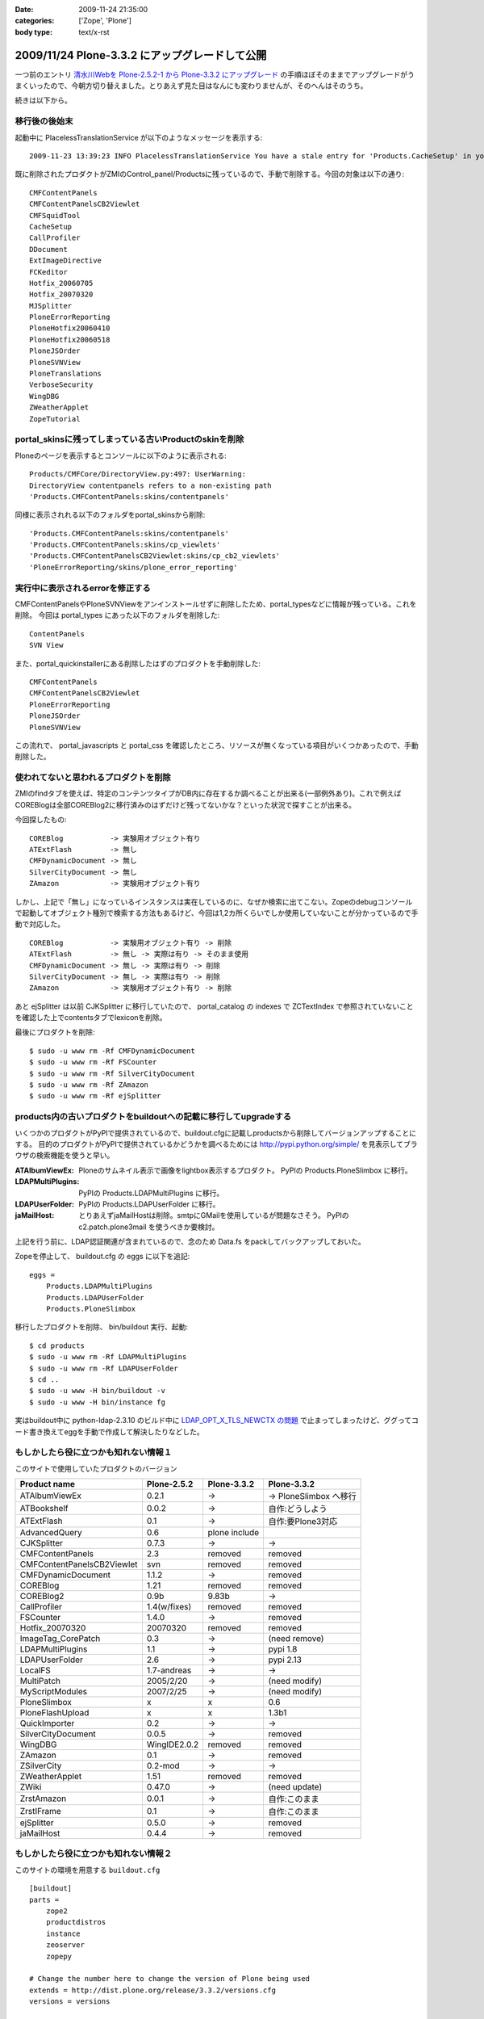 :date: 2009-11-24 21:35:00
:categories: ['Zope', 'Plone']
:body type: text/x-rst

===============================================
2009/11/24 Plone-3.3.2 にアップグレードして公開
===============================================

一つ前のエントリ `清水川Webを Plone-2.5.2-1 から Plone-3.3.2 にアップグレード`_ の手順ほぼそのままでアップグレードがうまくいったので、今朝方切り替えました。とりあえず見た目はなんにも変わりませんが、そのへんはそのうち。

.. _`清水川Webを Plone-2.5.2-1 から Plone-3.3.2 にアップグレード`: 685


続きは以下から。


.. :extend type: text/x-rst
.. :extend:
移行後の後始末
----------------------

起動中に PlacelessTranslationService が以下のようなメッセージを表示する::

   2009-11-23 13:39:23 INFO PlacelessTranslationService You have a stale entry for 'Products.CacheSetup' in your ZMI Products section.You should consider removing it.

既に削除されたプロダクトがZMIのControl_panel/Productsに残っているので、手動で削除する。今回の対象は以下の通り::

   CMFContentPanels
   CMFContentPanelsCB2Viewlet
   CMFSquidTool
   CacheSetup
   CallProfiler
   DDocument
   ExtImageDirective
   FCKeditor
   Hotfix_20060705
   Hotfix_20070320
   MJSplitter
   PloneErrorReporting
   PloneHotfix20060410
   PloneHotfix20060518
   PloneJSOrder
   PloneSVNView
   PloneTranslations
   VerboseSecurity
   WingDBG
   ZWeatherApplet
   ZopeTutorial


portal_skinsに残ってしまっている古いProductのskinを削除
-------------------------------------------------------

Ploneのページを表示するとコンソールに以下のように表示される::

   Products/CMFCore/DirectoryView.py:497: UserWarning:
   DirectoryView contentpanels refers to a non-existing path
   'Products.CMFContentPanels:skins/contentpanels'

同様に表示されれる以下のフォルダをportal_skinsから削除::

   'Products.CMFContentPanels:skins/contentpanels'
   'Products.CMFContentPanels:skins/cp_viewlets'
   'Products.CMFContentPanelsCB2Viewlet:skins/cp_cb2_viewlets'
   'PloneErrorReporting/skins/plone_error_reporting'


実行中に表示されるerrorを修正する
----------------------------------

CMFContentPanelsやPloneSVNViewをアンインストールせずに削除したため、portal_typesなどに情報が残っている。これを削除。
今回は portal_types にあった以下のフォルダを削除した::

   ContentPanels
   SVN View

また、portal_quickinstallerにある削除したはずのプロダクトを手動削除した::

   CMFContentPanels
   CMFContentPanelsCB2Viewlet
   PloneErrorReporting
   PloneJSOrder
   PloneSVNView


この流れで、 portal_javascripts と portal_css を確認したところ、リソースが無くなっている項目がいくつかあったので、手動削除した。


使われてないと思われるプロダクトを削除
---------------------------------------

ZMIのfindタブを使えば、特定のコンテンツタイプがDB内に存在するか調べることが出来る(一部例外あり)。これで例えばCOREBlogは全部COREBlog2に移行済みのはずだけど残ってないかな？といった状況で探すことが出来る。

今回探したもの::

   COREBlog           -> 実験用オブジェクト有り
   ATExtFlash         -> 無し
   CMFDynamicDocument -> 無し
   SilverCityDocument -> 無し
   ZAmazon            -> 実験用オブジェクト有り

しかし、上記で「無し」になっているインスタンスは実在しているのに、なぜか検索に出てこない。Zopeのdebugコンソールで起動してオブジェクト種別で検索する方法もあるけど、今回は1,2カ所くらいでしか使用していないことが分かっているので手動で対応した。

::

   COREBlog           -> 実験用オブジェクト有り -> 削除
   ATExtFlash         -> 無し -> 実際は有り -> そのまま使用
   CMFDynamicDocument -> 無し -> 実際は有り -> 削除
   SilverCityDocument -> 無し -> 実際は有り -> 削除
   ZAmazon            -> 実験用オブジェクト有り -> 削除


あと ejSplitter は以前 CJKSplitter に移行していたので、 portal_catalog の indexes で ZCTextIndex で参照されていないことを確認した上でcontentsタブでlexiconを削除。

最後にプロダクトを削除::

   $ sudo -u www rm -Rf CMFDynamicDocument
   $ sudo -u www rm -Rf FSCounter
   $ sudo -u www rm -Rf SilverCityDocument
   $ sudo -u www rm -Rf ZAmazon
   $ sudo -u www rm -Rf ejSplitter


products内の古いプロダクトをbuildoutへの記載に移行してupgradeする
--------------------------------------------------------------------------

いくつかのプロダクトがPyPIで提供されているので、buildout.cfgに記載しproductsから削除してバージョンアップすることにする。
目的のプロダクトがPyPIで提供されているかどうかを調べるためには http://pypi.python.org/simple/ を見表示してブラウザの検索機能を使うと早い。

:ATAlbumViewEx:
   Ploneのサムネイル表示で画像をlightbox表示するプロダクト。
   PyPIの Products.PloneSlimbox に移行。

:LDAPMultiPlugins:
   PyPIの Products.LDAPMultiPlugins に移行。

:LDAPUserFolder:
   PyPIの Products.LDAPUserFolder に移行。

:jaMailHost:
   とりあえずjaMailHostは削除。smtpにGMailを使用しているが問題なさそう。
   PyPIの c2.patch.plone3mail を使うべきか要検討。


上記を行う前に、LDAP認証関連が含まれているので、念のため Data.fs をpackしてバックアップしておいた。

Zopeを停止して、 buildout.cfg の eggs に以下を追記::

   eggs =
       Products.LDAPMultiPlugins
       Products.LDAPUserFolder
       Products.PloneSlimbox

移行したプロダクトを削除、 bin/buildout 実行、起動::

   $ cd products
   $ sudo -u www rm -Rf LDAPMultiPlugins
   $ sudo -u www rm -Rf LDAPUserFolder
   $ cd ..
   $ sudo -u www -H bin/buildout -v
   $ sudo -u www -H bin/instance fg

実はbuildout中に python-ldap-2.3.10 のビルド中に `LDAP_OPT_X_TLS_NEWCTX の問題`_ で止まってしまったけど、ググってコード書き換えてeggを手動で作成して解決したりなどした。

.. _`LDAP_OPT_X_TLS_NEWCTX の問題`: http://www.mail-archive.com/python-ldap-dev@lists.sourceforge.net/msg00717.html


もしかしたら役に立つかも知れない情報１
------------------------------------------

このサイトで使用していたプロダクトのバージョン

========================== ============ ============= ========================
Product name               Plone-2.5.2  Plone-3.3.2   Plone-3.3.2
========================== ============ ============= ========================
ATAlbumViewEx              0.2.1        ->            -> PloneSlimbox へ移行
ATBookshelf                0.0.2        ->            自作:どうしよう
ATExtFlash                 0.1          ->            自作:要Plone3対応
AdvancedQuery              0.6          plone include
CJKSplitter                0.7.3        ->            ->
CMFContentPanels           2.3          removed       removed
CMFContentPanelsCB2Viewlet svn          removed       removed
CMFDynamicDocument         1.1.2        ->            removed
COREBlog                   1.21         removed       removed
COREBlog2                  0.9b         9.83b         ->
CallProfiler               1.4(w/fixes) removed       removed
FSCounter                  1.4.0        ->            removed
Hotfix_20070320            20070320     removed       removed
ImageTag_CorePatch         0.3          ->            (need remove)
LDAPMultiPlugins           1.1          ->            pypi 1.8
LDAPUserFolder             2.6          ->            pypi 2.13
LocalFS                    1.7-andreas  ->            ->
MultiPatch                 2005/2/20    ->            (need modify)
MyScriptModules            2007/2/25    ->            (need modify)
PloneSlimbox               x            x             0.6
PloneFlashUpload           x            x             1.3b1
QuickImporter              0.2          ->            ->
SilverCityDocument         0.0.5        ->            removed
WingDBG                    WingIDE2.0.2 removed       removed
ZAmazon                    0.1          ->            removed
ZSilverCity                0.2-mod      ->            ->
ZWeatherApplet             1.51         removed       removed
ZWiki                      0.47.0       ->            (need update)
ZrstAmazon                 0.0.1        ->            自作:このまま
ZrstIFrame                 0.1          ->            自作:このまま
ejSplitter                 0.5.0        ->            removed
jaMailHost                 0.4.4        ->            removed
========================== ============ ============= ========================



もしかしたら役に立つかも知れない情報２
------------------------------------------

このサイトの環境を用意する ``buildout.cfg`` ::

  [buildout]
  parts =
      zope2
      productdistros
      instance
      zeoserver
      zopepy
  
  # Change the number here to change the version of Plone being used
  extends = http://dist.plone.org/release/3.3.2/versions.cfg
  versions = versions
  
  # Add additional egg download sources here. dist.plone.org contains archives
  # of Plone packages.
  find-links =
      http://dist.plone.org/release/3.3.2
      http://download.zope.org/ppix/
      http://download.zope.org/distribution/
      http://effbot.org/downloads
  
  # Add additional eggs here
  eggs =
      Products.LDAPMultiPlugins
      Products.LDAPUserFolder
      Products.PloneFlashUpload
      Products.PloneSlimbox
      Products.LinguaPlone
  
  # Reference any eggs you are developing here, one per line
  # e.g.: develop = src/my.package
  develop =
  
  
  
  [settings]
  effective-user = www
  http-port = 8180
  zeo-port = 8181
  initial-user = admin:admin
  
  
  
  [zope2]
  # For more information on this step and configuration options see:
  # http://pypi.python.org/pypi/plone.recipe.zope2install
  recipe = plone.recipe.zope2install
  fake-zope-eggs = true
  additional-fake-eggs =
      ZODB3
  url = ${versions:zope2-url}
  location = /usr/local/www/Zope210
  
  
  # Use this section to download additional old-style products.
  # List any number of URLs for product tarballs under URLs (separate
  # with whitespace, or break over several lines, with subsequent lines
  # indented). If any archives contain several products inside a top-level
  # directory, list the archive file name (i.e. the last part of the URL,
  # normally with a .tar.gz suffix or similar) under 'nested-packages'.
  # If any archives extract to a product directory with a version suffix, list
  # the archive name under 'version-suffix-packages'.
  [productdistros]
  # For more information on this step and configuration options see:
  # http://pypi.python.org/pypi/plone.recipe.distros
  recipe = plone.recipe.distros
  urls =
  nested-packages =
  version-suffix-packages =
  
  [instance]
  # For more information on this step and configuration options see:
  # http://pypi.python.org/pypi/plone.recipe.zope2instance
  recipe = plone.recipe.zope2instance
  zope2-location = ${zope2:location}
  user = ${settings:initial-user}
  http-address = ${settings:http-port}
  
  # If you want Zope to know about any additional eggs, list them here.
  # This should include any development eggs you listed in develop-eggs above,
  # e.g. eggs = Plone my.package
  eggs =
      Plone
      ${buildout:eggs}
      
  
  # If you want to register ZCML slugs for any packages, list them here.
  # e.g. zcml = my.package my.other.package
  zcml =
  
  products =
      ${buildout:directory}/products
      ${productdistros:location}
  
  effective-user = ${settings:effective-user}
  
  # for zeo
  zeo-client = true
  zeo-address = ${zeoserver:zeo-address}
  zeo-client-cache-size = 300MB
  
  zodb-temporary-storage =
      <zodb_db temporary>
        <zeoclient>
          server ${zeoserver:zeo-address}
          storage temp
          name zeostorage
          var ${buildout:directory}/var/filestorage
        </zeoclient>
        mount-point /temp_folder
        container-class Products.TemporaryFolder.TemporaryContainer
      </zodb_db>
  
  
  [zeoserver]
  recipe = plone.recipe.zope2zeoserver
  zope2-location = ${zope2:location}
  eggs = ${buildout:eggs}
  effective-user = ${settings:effective-user}
  zeo-address = 127.0.0.1:${settings:zeo-port}
  zeo-conf-additional =
       %import tempstorage
       <temporarystorage temp>
           name temp storage for sessioning
       </temporarystorage>
  
  
  [zopepy]
  # For more information on this step and configuration options see:
  # http://pypi.python.org/pypi/zc.recipe.egg
  recipe = zc.recipe.egg
  eggs = ${instance:eggs}
  interpreter = zopepy
  extra-paths = ${zope2:location}/lib/python
  scripts = zopepy



移行後のデザイン適用
-------------------------

* Plone3.3の流儀でheader/footer/cssのデザイン適用をやりなおした
* COREBlog2のportletをクラシックポートレットとして手動で適用
* エレメントの構成が一部変わっていたのでcssを数カ所修正


今後の作業
--------------

いくつかの問題を修正しなくてはいけない。

* COREBlog2のカレンダー表示が月変更出来ない
* ZWikiページが見れない
* 本棚ページの詳細が見れない
* ATExtFlashをPlone3対応しないといけない

あとは未来への展望

* Deliveranceかcollective.xdvでデザイン適用する
* plone.app.blob 導入で高速化(?)
* CacheFo 導入で高速化
* Vernish 導入で高速化


.. :comments:
.. :comment id: 2009-12-03.4889273535
.. :title: Re:Plone-3.3.2 にアップグレードして公開
.. :author: akiko
.. :date: 2009-12-03 08:44:50
.. :email: akiko@kk.iij4u.or.jp
.. :url: 
.. :body:
..  清水川さま、こんにちは。 
.. Ploneに関わってから、ずっとこちらを参考にさせていただいております。 
.. Ploneのアップグレードの記事も、大変参考になります。ありがとうございます。 
.. ※コメントのテスト用に再度投稿させていただきます。
.. （不要でしたら、削除いただければ幸いです）
.. 
.. 実は、今朝同僚のCOREBlog2のデータを移行したのですが、やはりカレンダーが前後に切り替わってくれません。 
.. 私自身の分は、先行してテストしていたんですが、 Plone3.2, Plone3.3でも動かない状態です。 
.. instance.log に、DEBUGの情報が出ているので、このあたりなんだろうな....とは思っていますが、手が出せません(^^; 
.. -------------- 
.. 2009-11-27T10:11:02 INFO Plone Debug: The getPreviousMonth script is deprecated and will be removed in Plone 4.0. Use the getPreviousMonth method of the @@calendar_view view instead. 
.. -------------- 
.. 
.. Plone3は、インストーラーにまかせて作ってしまい、buildoutのこととかまったく理解していなかったので、意外に苦労しています。
.. 今の環境を、ちゃんと理解したうえで作り直したいと思っているので、buildoutの設定なども、大変参考になりました。
.. 
.. 
.. なお、varnishはわたしも入れてみました。
.. でも、なにやらイタズラもあって、一筋縄ではいきません...。
.. 
